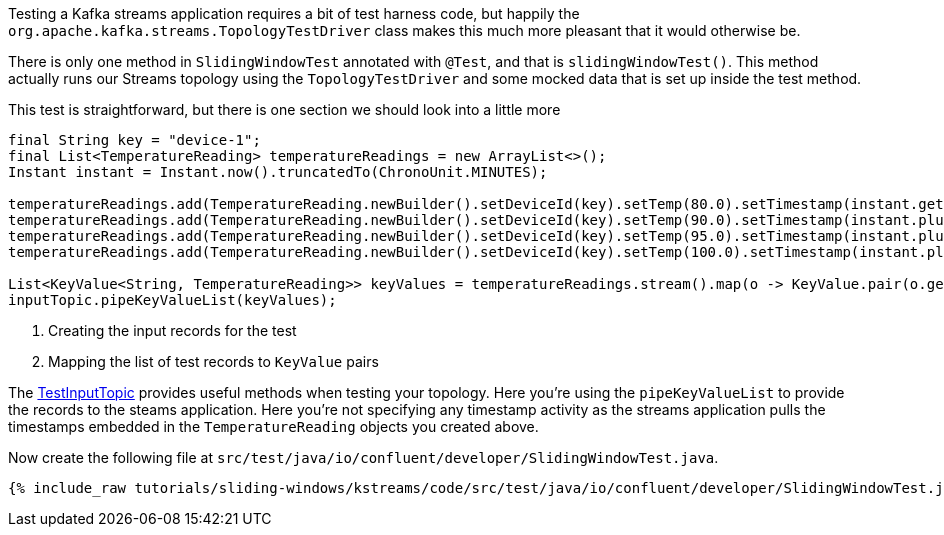 ////
  This content file is used to describe how to add test code you developed in this tutorial.  You'll need to update the
  text to suit your test code.


////

Testing a Kafka streams application requires a bit of test harness code, but happily the `org.apache.kafka.streams.TopologyTestDriver` class makes this much more pleasant that it would otherwise be.

////
             You'll want to update the name of the test method from "exampleTest" to something more meaningful for your tutorial
////

There is only one method in `SlidingWindowTest` annotated with `@Test`, and that is `slidingWindowTest()`. This method actually runs our Streams topology using the `TopologyTestDriver` and some mocked data that is set up inside the test method.


This test is straightforward, but there is one section we should look into a little more

[source, java]
----
final String key = "device-1";
final List<TemperatureReading> temperatureReadings = new ArrayList<>();
Instant instant = Instant.now().truncatedTo(ChronoUnit.MINUTES);

temperatureReadings.add(TemperatureReading.newBuilder().setDeviceId(key).setTemp(80.0).setTimestamp(instant.getEpochSecond()).build());    <1>
temperatureReadings.add(TemperatureReading.newBuilder().setDeviceId(key).setTemp(90.0).setTimestamp(instant.plusMillis(200).getEpochSecond()).build());
temperatureReadings.add(TemperatureReading.newBuilder().setDeviceId(key).setTemp(95.0).setTimestamp(instant.plusMillis(400).getEpochSecond()).build());
temperatureReadings.add(TemperatureReading.newBuilder().setDeviceId(key).setTemp(100.0).setTimestamp(instant.plusMillis(500).getEpochSecond()).build());

List<KeyValue<String, TemperatureReading>> keyValues = temperatureReadings.stream().map(o -> KeyValue.pair(o.getDeviceId(),o)).collect(Collectors.toList()); <2>
inputTopic.pipeKeyValueList(keyValues);

----

<1> Creating the input records for the test
<2> Mapping the list of test records to `KeyValue` pairs


The https://kafka.apache.org/27/javadoc/org/apache/kafka/streams/TestInputTopic.html#pipeKeyValueList-java.util.List-java.time.Instant-java.time.Duration-[TestInputTopic] provides useful methods when testing your topology. Here you're using the `pipeKeyValueList` to provide the records to the steams application.  Here you're not specifying any timestamp activity as the streams application pulls the timestamps embedded in the `TemperatureReading` objects you created above.


Now create the following file at `src/test/java/io/confluent/developer/SlidingWindowTest.java`.
+++++
<pre class="snippet"><code class="java">{% include_raw tutorials/sliding-windows/kstreams/code/src/test/java/io/confluent/developer/SlidingWindowTest.java %}</code></pre>
+++++
